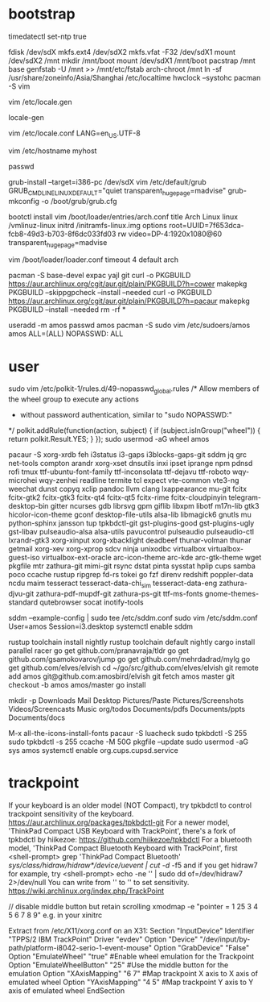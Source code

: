 * bootstrap

timedatectl set-ntp true
# legacy using dos, modern using gpt
fdisk /dev/sdX
mkfs.ext4 /dev/sdX2
mkfs.vfat -F32 /dev/sdX1
mount /dev/sdX2 /mnt
mkdir /mnt/boot
mount /dev/sdX1 /mnt/boot
pacstrap /mnt base
genfstab -U /mnt >> /mnt/etc/fstab
arch-chroot /mnt
ln -sf /usr/share/zoneinfo/Asia/Shanghai /etc/localtime
hwclock --systohc
pacman -S vim

# uncomment needed locales
vim /etc/locale.gen

locale-gen

vim /etc/locale.conf
LANG=en_US.UTF-8

vim /etc/hostname
myhost

passwd

# legacy
grub-install --target=i386-pc /dev/sdX
vim /etc/default/grub
GRUB_CMDLINE_LINUX_DEFAULT="quiet transparent_hugepage=madvise"
grub-mkconfig -o /boot/grub/grub.cfg

# efi
bootctl install
vim /boot/loader/entries/arch.conf
title          Arch Linux
linux          /vmlinuz-linux
initrd         /initramfs-linux.img
options        root=UUID=7f653dca-fcb8-49d3-b703-8f6dc033fd03 rw video=DP-4:1920x1080@60 transparent_hugepage=madvise

vim /boot/loader/loader.conf
timeout 4
default arch

pacman -S base-devel expac yajl git
curl -o PKGBUILD https://aur.archlinux.org/cgit/aur.git/plain/PKGBUILD?h=cower
makepkg PKGBUILD --skippgpcheck --install --needed
curl -o PKGBUILD https://aur.archlinux.org/cgit/aur.git/plain/PKGBUILD?h=pacaur
makepkg PKGBUILD --install --needed
rm -rf *

useradd -m amos
passwd amos
pacman -S sudo
vim /etc/sudoers/amos
amos ALL=(ALL) NOPASSWD: ALL

* user

sudo vim /etc/polkit-1/rules.d/49-nopasswd_global.rules
/* Allow members of the wheel group to execute any actions
 * without password authentication, similar to "sudo NOPASSWD:"
 */
polkit.addRule(function(action, subject) {
    if (subject.isInGroup("wheel")) {
        return polkit.Result.YES;
    }
});
sudo usermod -aG wheel amos

pacaur -S xorg-xrdb feh i3status i3-gaps i3blocks-gaps-git sddm jq grc net-tools compton arandr xorg-xset dnsutils inxi ipset iprange npm pdnsd rofi tmux ttf-ubuntu-font-family ttf-inconsolata ttf-dejavu ttf-roboto wqy-microhei wqy-zenhei readline termite tcl expect vte-common vte3-ng weechat dunst copyq xclip pandoc llvm clang lxappearance mu-git fcitx fcitx-gtk2 fcitx-gtk3 fcitx-qt4 fcitx-qt5 fcitx-rime fcitx-cloudpinyin telegram-desktop-bin gitter ncurses gdb librsvg gpm giflib libxpm libotf m17n-lib gtk3 hicolor-icon-theme gconf desktop-file-utils alsa-lib libmagick6 gnutls mu python-sphinx jansson tup tpkbdctl-git gst-plugins-good gst-plugins-ugly gst-libav pulseaudio-alsa alsa-utils pavucontrol pulseaudio pulseaudio-ctl lxrandr-gtk3 xorg-xinput xorg-xbacklight deadbeef thunar-volman thunar getmail xorg-xev xorg-xprop sdcv ninja unixodbc virtualbox virtualbox-guest-iso virtualbox-ext-oracle arc-icon-theme arc-kde arc-gtk-theme wget pkgfile mtr zathura-git mimi-git rsync dstat pinta sysstat hplip cups samba poco ccache rustup ripgrep fd-rs tokei go fzf direnv redshift poppler-data ncdu maim tesseract tesseract-data-chi_sim tesseract-data-eng zathura-djvu-git zathura-pdf-mupdf-git zathura-ps-git ttf-ms-fonts gnome-themes-standard qutebrowser socat inotify-tools

sddm --example-config | sudo tee /etc/sddm.conf
sudo vim /etc/sddm.conf
User=amos
Session=i3.desktop
systemctl enable sddm

rustup toolchain install nightly
rustup toolchain default nightly
cargo install parallel racer
go get github.com/pranavraja/tldr
go get github.com/gsamokovarov/jump
go get github.com/mehrdadrad/mylg
go get github.com/elves/elvish
cd ~/go/src/github.com/elves/elvish
git remote add amos git@github.com:amosbird/elvish
git fetch amos master
git checkout -b amos amos/master
go install

mkdir -p Downloads Mail Desktop Pictures/Paste Pictures/Screenshots Videos/Screencasts Music org/todos Documents/pdfs Documents/ppts Documents/docs

M-x all-the-icons-install-fonts
pacaur -S luacheck
sudo tpkbdctl -S 255
sudo tpkbdctl -s 255
ccache -M 50G
pkgfile --update
sudo usermod -aG sys amos
systemctl enable org.cups.cupsd.service

* trackpoint

If your keyboard is an older model (NOT Compact),  try  tpkbdctl  to control trackpoint sensitivity of the keyboard.
https://aur.archlinux.org/packages/tpkbdctl-git
For a newer model,  'ThinkPad Compact USB Keyboard with TrackPoint', there's a fork of tpkbdctl by hiikezoe:
https://github.com/hiikezoe/tpkbdctl
For a bluetooth model,  'ThinkPad Compact Bluetooth Keyboard with TrackPoint',  first
<shell-prompt> grep 'ThinkPad Compact Bluetooth' /sys/class/hidraw/hidraw*/device/uevent | cut -d/ -f5
and  if you get hidraw7 for example, try
<shell-prompt> echo -ne '\x18\x02\x09' | sudo dd of=/dev/hidraw7 2>/dev/null
You can write from  '\x18\x02\x01' to  '\x18\x02\x09'  to set sensitivity.
https://wiki.archlinux.org/index.php/TrackPoint

// disable middle button but retain scrolling
xmodmap -e "pointer = 1 25 3 4 5 6 7 8 9" e.g. in your xinitrc

Extract from /etc/X11/xorg.conf on an X31:
   Section "InputDevice"
       Identifier "TPPS/2 IBM TrackPoint"
       Driver     "evdev"
       Option     "Device" "/dev/input/by-path/platform-i8042-serio-1-event-mouse"
       Option     "GrabDevice" "False"
       Option     "EmulateWheel" "true" #Enable wheel emulation for the Trackpoint
       Option     "EmulateWheelButton" "25" #Use the middle button for the emulation
       Option     "XAxisMapping" "6 7" #Map trackpoint X axis to X axis of emulated wheel
       Option     "YAxisMapping" "4 5" #Map trackpoint Y axis to Y axis of emulated wheel
   EndSection
